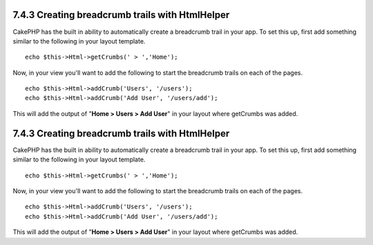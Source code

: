 7.4.3 Creating breadcrumb trails with HtmlHelper
------------------------------------------------

CakePHP has the built in ability to automatically create a
breadcrumb trail in your app. To set this up, first add something
similar to the following in your layout template.

::

         echo $this->Html->getCrumbs(' > ','Home');

Now, in your view you'll want to add the following to start the
breadcrumb trails on each of the pages.

::

         echo $this->Html->addCrumb('Users', '/users');
         echo $this->Html->addCrumb('Add User', '/users/add');

This will add the output of "**Home > Users > Add User**" in your
layout where getCrumbs was added.

7.4.3 Creating breadcrumb trails with HtmlHelper
------------------------------------------------

CakePHP has the built in ability to automatically create a
breadcrumb trail in your app. To set this up, first add something
similar to the following in your layout template.

::

         echo $this->Html->getCrumbs(' > ','Home');

Now, in your view you'll want to add the following to start the
breadcrumb trails on each of the pages.

::

         echo $this->Html->addCrumb('Users', '/users');
         echo $this->Html->addCrumb('Add User', '/users/add');

This will add the output of "**Home > Users > Add User**" in your
layout where getCrumbs was added.
